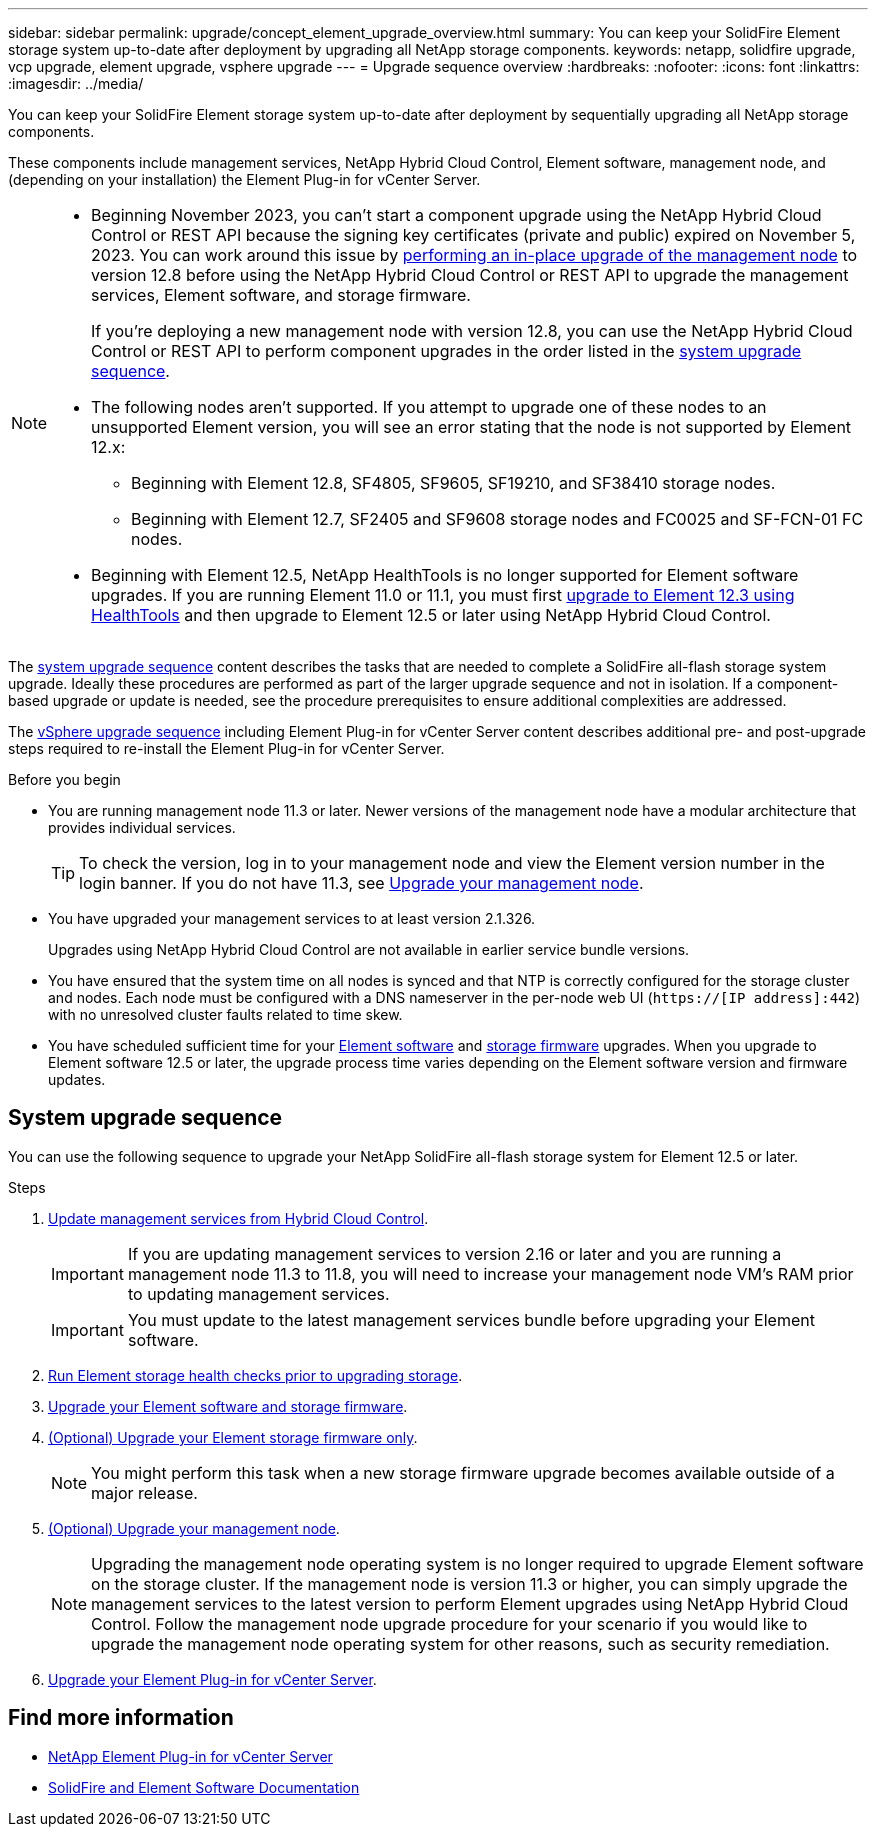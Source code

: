 ---
sidebar: sidebar
permalink: upgrade/concept_element_upgrade_overview.html
summary: You can keep your SolidFire Element storage system up-to-date after deployment by upgrading all NetApp storage components.
keywords: netapp, solidfire upgrade, vcp upgrade, element upgrade, vsphere upgrade
---
= Upgrade sequence overview
:hardbreaks:
:nofooter:
:icons: font
:linkattrs:
:imagesdir: ../media/

[.lead]
You can keep your SolidFire Element storage system up-to-date after deployment by sequentially upgrading all NetApp storage components.

These components include management services, NetApp Hybrid Cloud Control, Element software, management node, and (depending on your installation) the Element Plug-in for vCenter Server.

[NOTE]
====
* Beginning November 2023, you can’t start a component upgrade using the NetApp Hybrid Cloud Control or REST API because the signing key certificates (private and public) expired on November 5, 2023. You can work around this issue by link:task_hcc_upgrade_management_node.html[performing an in-place upgrade of the management node] to version 12.8 before using the NetApp Hybrid Cloud Control or REST API to upgrade the management services, Element software, and storage firmware.
+
If you’re deploying a new management node with version 12.8, you can use the NetApp Hybrid Cloud Control or REST API to perform component upgrades in the order listed in the <<sys_upgrade,system upgrade sequence>>.

* The following nodes aren't supported. If you attempt to upgrade one of these nodes to an unsupported Element version, you will see an error stating that the node is not supported by Element 12.x: 
** Beginning with Element 12.8, SF4805, SF9605, SF19210, and SF38410 storage nodes.
** Beginning with Element 12.7, SF2405 and SF9608 storage nodes and FC0025 and SF-FCN-01 FC nodes.
* Beginning with Element 12.5, NetApp HealthTools is no longer supported for Element software upgrades. If you are running Element 11.0 or 11.1, you must first https://docs.netapp.com/us-en/element-software-123/upgrade/task_hcc_upgrade_element_software.html#upgrade-element-software-at-connected-sites-using-healthtools[upgrade to Element 12.3 using HealthTools^] and then upgrade to Element 12.5 or later using NetApp Hybrid Cloud Control.
====

The <<sys_upgrade,system upgrade sequence>> content describes the tasks that are needed to complete a SolidFire all-flash storage system upgrade. Ideally these procedures are performed as part of the larger upgrade sequence and not in isolation. If a component-based upgrade or update is needed, see the procedure prerequisites to ensure additional complexities are addressed.

The link:task_sf_upgrade_all_vsphere.html[vSphere upgrade sequence] including Element Plug-in for vCenter Server content describes additional pre- and post-upgrade steps required to re-install the Element Plug-in for vCenter Server.

.Before you begin

* You are running management node 11.3 or later. Newer versions of the management node have a modular architecture that provides individual services.
+
TIP: To check the version, log in to your management node and view the Element version number in the login banner. If you do not have 11.3, see link:task_hcc_upgrade_management_node.html[Upgrade your management node].

* You have upgraded your management services to at least version 2.1.326.
+
Upgrades using NetApp Hybrid Cloud Control are not available in earlier service bundle versions.

* You have ensured that the system time on all nodes is synced and that NTP is correctly configured for the storage cluster and nodes. Each node must be configured with a DNS nameserver in the per-node web UI (`https://[IP address]:442`) with no unresolved cluster faults related to time skew.

* You have scheduled sufficient time for your link:task_hcc_upgrade_element_software.html#element-upgrade-time[Element software] and link:task_hcc_upgrade_storage_firmware.html#storage-firmware-upgrade[storage firmware] upgrades. When you upgrade to Element software 12.5 or later, the upgrade process time varies depending on the Element software version and firmware updates.

== [[sys_upgrade]]System upgrade sequence
You can use the following sequence to upgrade your NetApp SolidFire all-flash storage system for Element 12.5 or later.

.Steps

. link:task_hcc_update_management_services.html[Update management services from Hybrid Cloud Control].
+
IMPORTANT: If you are updating management services to version 2.16 or later and you are running a management node 11.3 to 11.8, you will need to increase your management node VM's RAM prior to updating management services.
+
IMPORTANT: You must update to the latest management services bundle before upgrading your Element software.

. link:task_hcc_upgrade_element_prechecks.html[Run Element storage health checks prior to upgrading storage].
. link:task_hcc_upgrade_element_software.html[Upgrade your Element software and storage firmware].
. link:task_hcc_upgrade_storage_firmware.html[(Optional) Upgrade your Element storage firmware only].
+
NOTE: You might perform this task when a new storage firmware upgrade becomes available outside of a major release.

. link:task_hcc_upgrade_management_node.html[(Optional) Upgrade your management node].
+
NOTE: Upgrading the management node operating system is no longer required to upgrade Element software on the storage cluster. If the management node is version 11.3 or higher, you can simply upgrade the management services to the latest version to perform Element upgrades using NetApp Hybrid Cloud Control. Follow the management node upgrade procedure for your scenario if you would like to upgrade the management node operating system for other reasons, such as security remediation.

. link:task_vcp_upgrade_plugin.html[Upgrade your Element Plug-in for vCenter Server].

[discrete]
== Find more information
* https://docs.netapp.com/us-en/vcp/index.html[NetApp Element Plug-in for vCenter Server^]
* https://docs.netapp.com/us-en/element-software/index.html[SolidFire and Element Software Documentation]

// 2024 DEC 19, DOC-4759
// 2024 DEC 16, DOC-4721
// 2023 DEC 5, DOC-4719